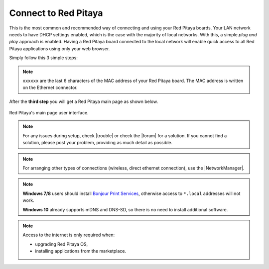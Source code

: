 .. _ConnectSTEMlab:

Connect to Red Pitaya
#####################

This is the most common and recommended way of
connecting and using your Red Pitaya boards.
Your LAN network needs to have DHCP settings enabled,
which is the case with the majority of local networks.
With this, a simple *plug and play* approach is enabled.
Having a Red Pitaya board connected to the local network
will enable quick access to all Red Pitaya applications
using only your web browser.

Simply follow this 3 simple steps:

.. tabs::

   .. tab:: 125-10, 125-14, 122-16

      #. Connect your Red Pitaya board to the router

         .. figure:: connect/125_router.png
            :width: 50%
            :align: center

      #. Connect the power supply to the Red Pitaya board
      #. Open your web browser and type ``rp-xxxxxx.local/`` into the address bar

         .. figure:: connect/125_stiker.png
            :width: 70%
            :align: center

         .. figure:: connect/125_stiker_2.png
            :width: 70%
            :align: center

   .. tab:: 250-12

      #. Connect your Red Pitaya board to the router

         .. figure:: connect/250_router.png
            :width: 50%
            :align: center

      #. Connect the power supply to the Red Pitaya board
      #. Open your web browser and type ``rp-xxxxxx.local/`` into the address bar

         .. figure:: connect/250_stiker.png
            :width: 90%
            :align: center
       
.. note::

   ``xxxxxx`` are the last 6 characters of the MAC address of your Red Pitaya board.
   The MAC address is written on the Ethernet connector.
    
After the **third step** you will get a Red Pitaya main page as shown below.

.. figure:: connect/connect-3.png
   :align: center

   Red Pitaya's main page user interface.

.. raw:: html

    <div style="position: relative; padding-bottom: 30.25%; overflow: hidden; max-width: 50%; margin-left:auto; margin-right:auto;margin-bottom: 20px;">
        <iframe src="https://www.youtube.com/embed/I21xyTCiZ-8" frameborder="0" allowfullscreen style="position: absolute; top: 0; left: 0; width: 100%; height: 100%;"></iframe>
    </div>


.. note::

    For any issues during setup, check |trouble| or check the |forum| for a solution.
    If you cannot find a solution, please post your problem, providing as much detail as possible.
    
.. |trouble| raw:: html

   <a href="https://redpitaya.readthedocs.io/en/latest/quickStart/troubleshooting/troubleshooting.html#troubleshooting" target="_blank">troubleshooting</a>

.. |forum| raw:: html

   <a href="https://forum.redpitaya.com/" target="_blank">forum</a>


.. note:: 

    For arranging other types of connections (wireless, direct ethernet connection), use the  
    |NetworkManager|.

.. |NetworkManager| raw:: html

   <a href="https://redpitaya.readthedocs.io/en/latest/appsFeatures/systemtool/newtworkManager.html#network-manager" target="_blank">Network manager application</a>


.. note::

   **Windows 7/8** users should install `Bonjour Print Services <https://downloads.redpitaya.com/tools/BonjourPSSetup.exe>`_,
   otherwise access to ``*.local`` addresses will not work.

   **Windows 10** already supports mDNS and DNS-SD,
   so there is no need to install additional software.

.. note::

   Access to the internet is only required when:

   * upgrading Red Pitaya OS,
   * installing applications from the marketplace.
